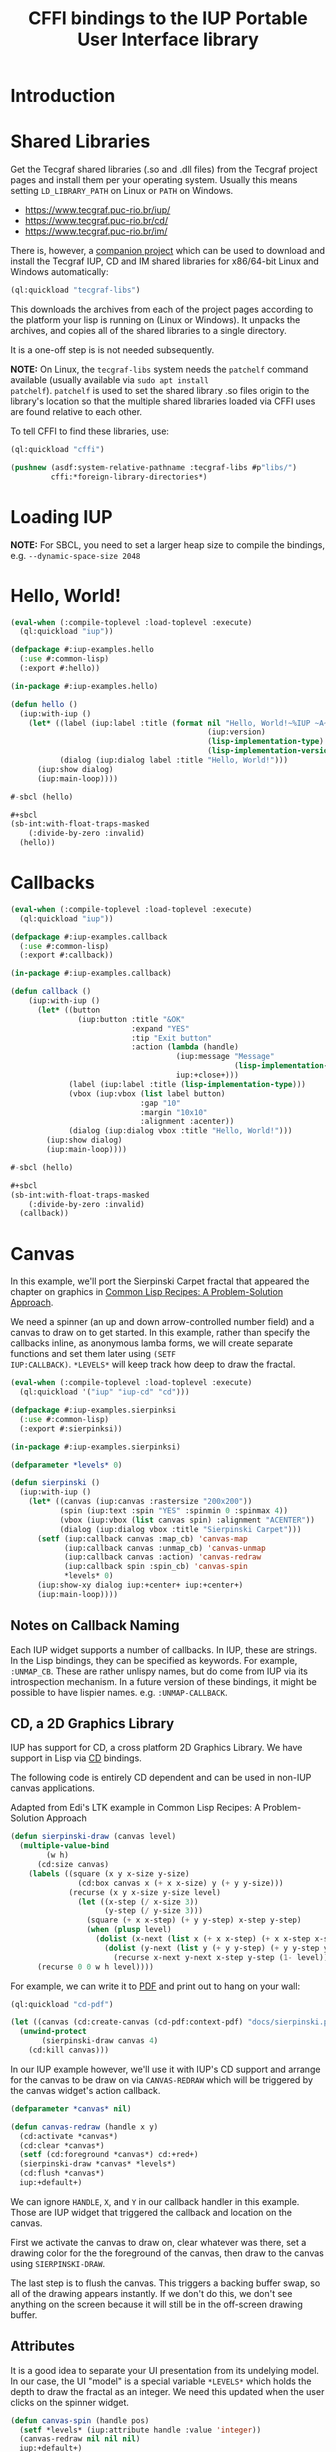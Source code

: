 #+STARTUP: showall
#+TITLE: CFFI bindings to the IUP Portable User Interface library

* Introduction

* Shared Libraries

Get the Tecgraf shared libraries (.so and .dll files) from the Tecgraf
project pages and install them per your operating system. Usually this
means setting ~LD_LIBRARY_PATH~ on Linux or ~PATH~ on Windows.

- [[https://www.tecgraf.puc-rio.br/iup/]]
- [[https://www.tecgraf.puc-rio.br/cd/]]
- [[https://www.tecgraf.puc-rio.br/im/]]

There is, however, a [[https://github.com/lispnik/tecgraf-libs][companion project]] which can be used to download
and install the Tecgraf IUP, CD and IM shared libraries for x86/64-bit
Linux and Windows automatically:

#+begin_src lisp :results silent 
  (ql:quickload "tecgraf-libs")
#+end_src

This downloads the archives from each of the project pages according
to the platform your lisp is running on (Linux or Windows). It unpacks
the archives, and copies all of the shared libraries to a single
directory.

It is a one-off step is is not needed subsequently.

*NOTE:* On Linux, the ~tecgraf-libs~ system needs the ~patchelf~
command available (usually available via ~sudo apt install
patchelf~). ~patchelf~ is used to set the shared library .so files
origin to the library's location so that the multiple shared libraries
loaded via CFFI uses are found relative to each other.

To tell CFFI to find these libraries, use:

#+begin_src lisp
  (ql:quickload "cffi")

  (pushnew (asdf:system-relative-pathname :tecgraf-libs #p"libs/")
           cffi:*foreign-library-directories*)
#+end_src

#+RESULTS:
: (#P"/home/mkennedy/.roswell/local-projects/lispnik/tecgraf-libs/libs/")

* Loading IUP

*NOTE:* For SBCL, you need to set a larger heap size to compile the
bindings, e.g. ~--dynamic-space-size 2048~

* Hello, World!

#+begin_src lisp :results silent :export none :tangle examples/hello.lisp
  (eval-when (:compile-toplevel :load-toplevel :execute)
    (ql:quickload "iup"))

  (defpackage #:iup-examples.hello
    (:use #:common-lisp)
    (:export #:hello))

  (in-package #:iup-examples.hello)
#+end_src

#+begin_src lisp :results silent :tangle examples/hello.lisp
  (defun hello ()
    (iup:with-iup ()
      (let* ((label (iup:label :title (format nil "Hello, World!~%IUP ~A~%~A ~A"
                                              (iup:version)
                                              (lisp-implementation-type)
                                              (lisp-implementation-version))))
             (dialog (iup:dialog label :title "Hello, World!")))
        (iup:show dialog)
        (iup:main-loop))))
#+end_src

#+begin_src lisp :results silent :tangle examples/hello.lisp
  #-sbcl (hello)

  ,#+sbcl
  (sb-int:with-float-traps-masked
      (:divide-by-zero :invalid)
    (hello))
#+end_src

[[./docs/screenshots/helloworld.png]] [[./docs/screenshots/helloworld-2.png]]

* Callbacks

#+begin_src lisp :results silent :export none :tangle examples/callback.lisp
  (eval-when (:compile-toplevel :load-toplevel :execute)
    (ql:quickload "iup"))

  (defpackage #:iup-examples.callback
    (:use #:common-lisp)
    (:export #:callback))

  (in-package #:iup-examples.callback)
#+end_src

#+begin_src lisp :results silent :tangle examples/callback.lisp
  (defun callback ()
      (iup:with-iup ()
        (let* ((button
                 (iup:button :title "&OK"
                             :expand "YES"
                             :tip "Exit button"
                             :action (lambda (handle)
                                       (iup:message "Message"
                                                    (lisp-implementation-version))
                                       iup:+close+)))
               (label (iup:label :title (lisp-implementation-type)))
               (vbox (iup:vbox (list label button)
                               :gap "10"
                               :margin "10x10"
                               :alignment :acenter))
               (dialog (iup:dialog vbox :title "Hello, World!")))
          (iup:show dialog)
          (iup:main-loop))))
#+end_src

#+begin_src lisp :results silent :tangle examples/callback.lisp
  #-sbcl (hello)

  ,#+sbcl
  (sb-int:with-float-traps-masked
      (:divide-by-zero :invalid)
    (callback))
#+end_src

[[./docs/screenshots/callback-1.png]] [[./docs/screenshots/callback-2.png]]

[[./docs/screenshots/callback-3.png]] [[./docs/screenshots/callback-4.png]]

* Canvas

In this example, we'll port the Sierpinski Carpet fractal that
appeared the chapter on graphics in [[https://www.apress.com/us/book/9781484211779][Common Lisp Recipes: A
Problem-Solution Approach]].

We need a spinner (an up and down arrow-controlled number field) and a
canvas to draw on to get started. In this example, rather than specify
the callbacks inline, as anonymous lamba forms, we will create
separate functions and set them later using ~(SETF
IUP:CALLBACK)~. ~*LEVELS*~ will keep track how deep to draw the
fractal.

#+begin_src lisp :results silent :export none :tangle examples/sierpinski.lisp
  (eval-when (:compile-toplevel :load-toplevel :execute)
    (ql:quickload '("iup" "iup-cd" "cd")))

  (defpackage #:iup-examples.sierpinksi
    (:use #:common-lisp)
    (:export #:sierpinksi))

  (in-package #:iup-examples.sierpinksi)
#+end_src

#+begin_src lisp :results silent :tangle examples/sierpinski.lisp
  (defparameter *levels* 0)

  (defun sierpinski ()
    (iup:with-iup ()
      (let* ((canvas (iup:canvas :rastersize "200x200"))
             (spin (iup:text :spin "YES" :spinmin 0 :spinmax 4))
             (vbox (iup:vbox (list canvas spin) :alignment "ACENTER"))
             (dialog (iup:dialog vbox :title "Sierpinski Carpet")))
        (setf (iup:callback canvas :map_cb) 'canvas-map
              (iup:callback canvas :unmap_cb) 'canvas-unmap
              (iup:callback canvas :action) 'canvas-redraw
              (iup:callback spin :spin_cb) 'canvas-spin
              ,*levels* 0)
        (iup:show-xy dialog iup:+center+ iup:+center+)
        (iup:main-loop))))
#+end_src

** Notes on Callback Naming

Each IUP widget supports a number of callbacks. In IUP, these are
strings. In the Lisp bindings, they can be specified as keywords. For
example, ~:UNMAP_CB~. These are rather unlispy names, but do come from
IUP via its introspection mechanism. In a future version of these
bindings, it might be possible to have lispier
names. e.g. ~:UNMAP-CALLBACK~.

** CD, a 2D Graphics Library

IUP has support for CD, a cross platform 2D Graphics Library. We have
support in Lisp via [[https://github.com/lispnik/cd][CD]] bindings.

The following code is entirely CD dependent and can be used in non-IUP
canvas applications.

#+caption: Adapted from Edi's LTK example in Common Lisp Recipes: A Problem-Solution Approach
#+begin_src lisp :results silent :tangle examples/sierpinski.lisp
  (defun sierpinski-draw (canvas level)
    (multiple-value-bind
          (w h)
        (cd:size canvas)
      (labels ((square (x y x-size y-size)
                 (cd:box canvas x (+ x x-size) y (+ y y-size)))
               (recurse (x y x-size y-size level)
                 (let ((x-step (/ x-size 3))
                       (y-step (/ y-size 3)))
                   (square (+ x x-step) (+ y y-step) x-step y-step)
                   (when (plusp level)
                     (dolist (x-next (list x (+ x x-step) (+ x x-step x-step)))
                       (dolist (y-next (list y (+ y y-step) (+ y y-step y-step)))
                         (recurse x-next y-next x-step y-step (1- level))))))))
        (recurse 0 0 w h level))))
#+end_src

For example, we can write it to [[./docs/sierpinski.pdf][PDF]] and print out to hang on your
wall:

#+begin_src lisp :results silent
  (ql:quickload "cd-pdf")

  (let ((canvas (cd:create-canvas (cd-pdf:context-pdf) "docs/sierpinski.pdf")))
    (unwind-protect
         (sierpinski-draw canvas 4)
      (cd:kill canvas)))
#+end_src

In our IUP example however, we'll use it with IUP's CD support and
arrange for the canvas to be draw on via ~CANVAS-REDRAW~ which will be
triggered by the canvas widget's action callback.

#+begin_src lisp :results silent :tangle examples/sierpinski.lisp
  (defparameter *canvas* nil)

  (defun canvas-redraw (handle x y)
    (cd:activate *canvas*)
    (cd:clear *canvas*)
    (setf (cd:foreground *canvas*) cd:+red+)
    (sierpinski-draw *canvas* *levels*)
    (cd:flush *canvas*)
    iup:+default+)
#+end_src

We can ignore ~HANDLE~, ~X~, and ~Y~ in our callback handler in this
example. Those are IUP widget that triggered the callback and location
on the canvas.

First we activate the canvas to draw on, clear whatever was there, set
a drawing color for the the foreground of the canvas, then draw to the
canvas using ~SIERPINSKI-DRAW~.

The last step is to flush the canvas. This triggers a backing buffer
swap, so all of the drawing appears instantly. If we don't do this, we
don't see anything on the screen because it will still be in the
off-screen drawing buffer.

** Attributes

It is a good idea to separate your UI presentation from its undelying
model. In our case, the UI "model" is a special variable ~*LEVELS*~
which holds the depth to draw the fractal as an integer. We need this
updated when the user clicks on the spinner widget.

#+begin_src lisp :results silent :tangle examples/sierpinski.lisp
  (defun canvas-spin (handle pos)
    (setf *levels* (iup:attribute handle :value 'integer))
    (canvas-redraw nil nil nil)
    iup:+default+)
#+end_src

We can get the number from the spinner widget and assign it to
~*LEVELS*~ using ~IUP:ATTRIBUTE~. It takes a IUP handle from which to
get the ~:VALUE~ attribute. 

IUP widget value attributes are mostly strings. The third argument,
~'INTEGER~ converts the string to an integer for convenience, rather
than having to ~PARSE-INTEGER~ ourselves.

** Fiddly bits

Lastly, we need to associate the CD canvas with a IUP canvas, but we
can't do this until we have the handle of the IUP canvas, so we can't
set it up in the ~LET*~ form in our main function like we did with
everything else. 

Luckily IUP provides callbacks for when the component is "mapped" onto
the user's display which allow us to deal with this dependency in an
elegant manner.

#+begin_src lisp :results silent :tangle examples/sierpinski.lisp
  (defun canvas-map (handle)
    (setf *canvas* (cd:create-canvas (iup-cd:context-iup-dbuffer) handle))
    iup:+default+)

  (defun canvas-unmap (handle)
    (cd:kill *canvas*)
    iup:+default+)
#+end_src

#+begin_src lisp :results silent :tangle examples/sierpinski.lisp
  #-sbcl (sierpinski)

  ,#+sbcl
  (sb-int:with-float-traps-masked
      (:divide-by-zero :invalid)
    (sierpinski))
#+end_src

[[./docs/screenshots/sierpinski.png]] [[./docs/screenshots/sierpinski-02.png]]

* Using IUP Additional Controls

The [[https://www.tecgraf.puc-rio.br/iup/en/ctrl/iupcells.html][cells control]] "creates a grid widget (set of cells) that enables
several application-specific drawing, such as: chess tables, tiles
editors, degrade scales, drawable spreadsheets and so forth".

It's included in the standard IUP distribution downloads, but it's not
automatically loaded. The Lisp bindings do the same thing, so to use
it, we need to depend on ~IUP-CONTROLS~.

#+begin_src lisp :results silent :export none :tangle examples/cells.lisp
  (eval-when (:compile-toplevel :load-toplevel :execute)
    (ql:quickload '("iup" "iup-controls" "cd")))

  (defpackage #:iup-examples.cells-checkerboard
    (:use #:common-lisp)
    (:export #:cells-checkerboard))

  (in-package #:iup-examples.cells-checkerboard)
#+end_src

We start with the same boiler plate, but this time we need to call
~IUP-CONTROLS:OPEN~ ahead of using the cells control.

#+begin_src lisp :results silent :tangle examples/cells.lisp
  (defun cells-checkerboard ()
    (iup:with-iup ()
      (iup-controls:open)
      (let* ((cells (iup-controls:cells
                     :draw_cb 'draw
                     :width_cb 'width
                     :height_cb 'height
                     :nlines_cb 'nlines
                     :ncols_cb 'ncols
                     :mouseclick_cb 'click))
             (vbox (iup:vbox (list cells)))
             (dialog (iup:dialog vbox :title "Cells Checkerboard" :rastersize "440x480" :shrink "YES")))
        (iup:show-xy dialog iup:+center+ iup:+center+)
        (iup:main-loop))))
#+end_src

Cells has a number of callbacks related rows, columns, sizing etc.

#+begin_src lisp :results silent :tangle examples/cells.lisp
  (defun nlines (handle) 8)
  (defun ncols (handle) 8)
  (defun height (handle i) 50)
  (defun width (handle j) 50)
#+end_src

When ~DRAW~ is called, we get a canvas on which to draw:

#+begin_src lisp :results silent :tangle examples/cells.lisp
  (defun draw (handle i j xmin xmax ymin ymax canvas)
    (if (or (and (oddp i) (oddp j)) (and (oddp (1+ i)) (oddp (1+ j))))
        (setf (cd:foreground canvas) cd:+black+)
        (setf (cd:foreground canvas) cd:+white+))
    (cd:box canvas xmin xmax ymin ymax)
    iup::+default+)
#+end_src

When out click callback is called:

#+begin_src lisp :results silent :tangle examples/cells.lisp
  (defun click (handle button pressed line column x y status)
    (iup:message
     "Clicked!"
     (format nil "Callback arguments~%~S"
      (list :button button
            :pressed pressed
            :line line
            :column column
            :x x
            :y y
            :status (iup:status-plist status))))
       iup:+default+)
#+end_src

#+begin_src lisp :results silent :export none :tangle examples/cells.lisp
  #-sbcl (cells-checkerboard)

  ,#+sbcl
  (sb-int:with-float-traps-masked
      (:divide-by-zero :invalid)
    (cells-checkerboard))
#+end_src

[[./docs/screenshots/checkerboard-01.png]] 
[[./docs/screenshots/checkerboard-02.png]]

[[./docs/screenshots/checkerboard-03.png]] 
[[./docs/screenshots/checkerboard-04.png]] 

(lol button 49)

* Detachable Box

#+begin_src lisp :results silent :export none :tangle examples/detached.lisp
  (eval-when (:compile-toplevel :load-toplevel :execute)
    (ql:quickload "iup"))

  (defpackage #:iup-examples.detached
    (:use #:common-lisp)
    (:export #:detached))

  (in-package #:iup-examples.detached)
#+end_src

#+begin_src lisp :results silent :tangle examples/detached.lisp
  (defun detached ()
    (iup:with-iup ()
      (let* ((button1 (iup:button :title "Detach Me!"
                                  :action 'button-detach-callback
                                  :expand :yes
                                  :handlename "detach"))
             (multi-line (iup:multi-line :expand :yes
                                         :visiblelines 5))
             (hbox (iup:hbox (list button1 multi-line) :margin "10x0"))
             (dbox (iup:detach-box hbox :orientation :vertical
                                        :detached_cb 'detached-callback
                                        :handlename "dbox"))
             (label (iup:label :title "Label"
                               :expand :vertical))
             (button2 (iup:button :title "Restore me!"
                                  :expand :yes
                                  :active :no
                                  :action 'button-restore-callback
                                  :handlename "restore"))
             (text (iup:text :expand :horizontal))
             (dialog (iup:dialog (iup:vbox (list dbox label button2 text)
                                           :margin "10x10"
                                           :gap 10)
                                 :title "IupDetachBox Example"
                                 :rastersize "300x300")))

        (iup:show dialog)
        (iup:main-loop))))
#+end_src

** Handle Names

Instead of accessing other elements via lexical scope, it's sometimes
useful to refer to them by name. This example uses the ~HANDLENAME~
attribute to associate a name with an IUP handle.

#+begin_src lisp :results silent :tangle examples/detached.lisp
  (defun detached-callback (handle new-parent x y)
    (setf (iup:attribute new-parent :title) "New Dialog"
          (iup:attribute (iup:handle "restore") :active) :yes
          (iup:attribute (iup:handle "detach") :active) :no)
    iup:+default+)

  (defun button-restore-callback (button)
    (setf (iup:attribute (iup:handle "dbox") :restore) nil
          (iup:attribute button :active) :no
          (iup:attribute (iup:handle "detach") :active) :yes)
    iup:+default+)

  (defun button-detach-callback (button)
    (setf (iup:attribute (iup:handle "dbox") :detach) nil
          (iup:attribute button :active) :no
          (iup:attribute (iup:handle "restore") :active) :yes)
    iup:+default+)
#+end_src

#+begin_src lisp :results silent :export none :tangle examples/detached.lisp
  #-sbcl (detached)

  ,#+sbcl
  (sb-int:with-float-traps-masked
      (:divide-by-zero :invalid)
    (detached))
#+end_src

[[./docs/screenshots/detach-01.png]] [[./docs/screenshots/detach-02.png]]

# FIXME look into problem with restore not being active after detach
# FIXME insert example of using restart to recover from error in callback

* Tabs Example

Demonstrates the use of ~(SETF IUP:ATTRIBUTE)~ for setting attributes
not available via control's constructor function.

#+begin_src lisp :results silent :export none :tangle examples/tabs.lisp
  (eval-when (:compile-toplevel :load-toplevel :execute)
    (ql:quickload "iup"))

  (defpackage #:iup-examples.tabs
    (:use #:common-lisp)
    (:export #:tabs))

  (in-package #:iup-examples.tabs)
#+end_src

#+begin_src lisp :results silent :tangle examples/tabs.lisp
  (defun tabs ()
    (iup:with-iup ()
      (let* ((vbox1 (iup:vbox
                     (list (iup:label :title "Inside Tab A")
                           (iup:button :title "Button A"))))
             (vbox2 (iup:vbox
                     (list (iup:label :title "Inside Tab B")
                           (iup:button :title "Button B"))))
             (tabs1 (iup:tabs (list vbox1 vbox2)))
             (vbox3 (iup:vbox
                     (list (iup:label :title "Inside C")
                           (iup:button :title "Button C"))))
             (vbox4 (iup:vbox
                     (list (iup:label :title "Inside D")
                           (iup:button :title "Button D"))))
             (tabs2 (iup:tabs (list vbox3 vbox4)))
             (box (iup:hbox (list tabs1 tabs2) :margin "10x10" :gap "10"))
             (dialog (iup:dialog box :title "IUP Tabs" :size "200x80")))
        (setf (iup:attribute vbox1 :tabtitle) "Tab A"
              (iup:attribute vbox2 :tabtitle) "Tab B"
              (iup:attribute vbox3 :tabtitle) "Tab C"
              (iup:attribute vbox4 :tabtitle) "Tab D")
        (iup:show dialog)
        (iup:main-loop))))
#+end_src

#+begin_src lisp :results silent :export none :tangle examples/tabs.lisp
  #-sbcl (tabs)

  ,#+sbcl
  (sb-int:with-float-traps-masked
      (:divide-by-zero :invalid)
    (tabs))
#+end_src 

[[./docs/screenshots/tabs-01.png]] [[./docs/screenshots/tabs-02.png]]

* OpenGL

For this example, we'll take advantage for [[https://github.com/3b/cl-opengl][cl-opengland and
cl-glu]]. Don't forget to depend on iup-gl (part of these bindings) as
well.

Much of this example is tedious old-style OpenGL. We'll only highlight
the IUP/OpenGL integration points here. It suffices to say, we've got
a function ~CUBE~ which draws OpenGL things to the current buffer.

#+begin_src lisp :export none :results silent :tangle examples/cube.lisp
  (eval-when (:compile-toplevel :load-toplevel :execute)
    (ql:quickload '("iup" "iup-gl" "cl-opengl" "cl-glu")))

  (defpackage #:iup-examples.cube
    (:use #:common-lisp)
    (:export #:cube))

  (in-package #:iup-examples.cube)
#+end_src

#+begin_src lisp :results silent :tangle examples/cube.lisp
  (defvar *canvas* nil)
  (defvar *tt* 0.0)

  (defvar *vertices*
    #((-1 -1 1) (-1 1 1)
      (1 1 1) (1 -1 1)
      (-1 -1 -1) (-1 1 -1)
      (1 1 -1) (1 -1 -1)))

  (defun polygon (a b c d)
    (gl:begin :polygon)
    (apply #'gl:vertex (aref *vertices* a))
    (apply #'gl:vertex (aref *vertices* b))
    (apply #'gl:vertex (aref *vertices* c))
    (apply #'gl:vertex (aref *vertices* d))
    (gl:end))

  (defun color-cube ()
    (gl:color 1 0 0)
    (gl:normal 1 0 0)
    (polygon 2 3 7 6)
    (gl:color 0 1 0)
    (gl:normal 0 1 0)
    (polygon 1 2 6 5)
    (gl:color 0 0 1)
    (gl:normal 0 0 1)
    (polygon 0 3 2 1)
    (gl:color 1 0 1)
    (gl:normal 0 -1 0)
    (polygon 3 0 4 7)
    (gl:color 1 1 0)
    (gl:normal 0 0 -1)
    (polygon 4 5 6 7)
    (gl:color 0 1 1)
    (gl:normal -1 0 0)
    (polygon 5 4 0 1))
#+end_src

#+begin_src lisp :results silent :tangle examples/cube.lisp
  (defun cube ()
    (iup:with-iup ()
      (iup-gl:open)
      (setf *canvas*
            (iup-gl:canvas :rastersize "640x480"
                           :buffer "DOUBLE"
                           :action 'repaint
                           :resize_cb 'resize))
      (let* ((dialog (iup:dialog *canvas* :title "IUP OpenGL")))
        ;; FIXME      (iup-cffi::%iup-set-function :idle_action 'idle)
        (setf (iup:attribute *canvas* :depthsize) "16")
        (iup:show dialog)
        (iup:main-loop))))
#+end_src

Our example has three callbacks: repaint, resize and a global idle
function callback which we'll use to rotate a cube relative to time
variable ~*TT*~.

#+begin_src lisp :results silent :tangle examples/cube.lisp
  (defun repaint (handle posx posy)
    (iup-gl:make-current handle)
    (gl:clear-color 0.3 0.3 0.3 1.0)
    (gl:clear :color-buffer-bit :depth-buffer-bit)
    (gl:enable :depth-test)
    (gl:matrix-mode :modelview)
    (gl:with-pushed-matrix
      (gl:translate 0 0 0)
      (gl:scale 1 1 1)
      (gl:rotate *tt* 0 0 1)
      (color-cube))
    (iup-gl:swap-buffers handle)
    iup::+default+)

  (defun resize (handle width height)
    (iup-gl:make-current handle)
    (gl:viewport 0 0 width height)
    (gl:matrix-mode :modelview)
    (gl:load-identity)
    (gl:matrix-mode :projection)
    (gl:load-identity)
    (glu:perspective 60 (/ 4 3) 1 15)
    (glu:look-at 3 3 3 0 0 0 0 0 1)
    iup::+default+)
#+end_src

#+begin_src lisp :results silent :tangle examples/cube.lisp
  ;;; FIXME
  ;; (cffi:defcallback idle-cb :int ()
  ;;   (incf tt)
  ;;   (iup-gl:make-current canvas)
  ;;   (repaint canvas)
  ;;   iup::+default+)
#+end_src

#+begin_src lisp :results silent :tangle examples/cube.lisp
  #-sbcl (cube)

  ,#+sbcl
  (sb-int:with-float-traps-masked
      (:divide-by-zero :invalid)
    (cube))
#+end_src

[[./docs/screenshots/opengl.png]]

[[./docs/screenshots/opengl-01.png]]

* Built-in Dialogs

IUP includes a number of dialogs, including one that embeds the
[[https://www.scintilla.org/][Scintilla]] editor control.

#+begin_src lisp :results silent :tangle examples/dialogs.lisp
  (eval-when (:compile-toplevel :load-toplevel :execute)
    (ql:quickload '("iup" "iup-scintilla")))

  (defpackage #:iup-examples.dialogs
    (:use #:common-lisp)
    (:export #:dialogs))

  (in-package #:iup-examples.dialogs)
#+end_src

#+begin_src lisp :results silent :tangle examples/dialogs.lisp
  (defun dialogs ()
    (iup:with-iup ()
      (iup-scintilla:open)
      (flet ((button (title callback)
	       (iup:button :title title
			   :action callback
			   :expand :horizontal)))
	(let* ((dialog (iup:dialog
			(iup:vbox (list (button "File Dialog" 'file-dialog)
					(button "Message Dialog" 'message-dialog)
					(button "Color Dialog" 'color-dialog)
					(button "Font Dialog" 'font-dialog)
					(button "Scintilla Dialog" 'scintilla-dialog)
					(button "Layout Dialog" 'layout-dialog)))
			:title "IUP Predefined Dialogs")))
	  (iup:show dialog)
	  (iup:main-loop)))))
#+end_src

[[./docs/screenshots/dialogs-01.png]] [[./docs/screenshots/dialogs-02.png]]

** Using ~IUP:POPUP~ for Modal Dialogs

Often a UI designs for grabbing the user's attention via modal dialogs
where the dialog is shown above the rest of the application and
prevents interaction with the rest of the application. ~IUP:POPUP~
lets you achive this.

** File Dialog

#+begin_src lisp :results silent :tangle examples/dialogs.lisp
  (defun file-dialog (handle)
    (let ((dialog (iup:file-dialog)))
      (unwind-protect
           (progn
             (iup:popup dialog iup:+center+ iup:+center+)
             (iup:message "File Dialog Example"
                          (format nil "Selected ~A" (iup:attribute dialog :value))))
        (iup:destroy dialog)))
    iup:+default+)
#+end_src

*NOTE:* Because modal dialogs are often created over the course of a
program's runtime, they need to be destroyed after use, via
~IUP:DESTROY~.

[[./docs/screenshots/filedialog-01.png]] [[./docs/screenshots/filedialog-02.png]]

[[./docs/screenshots/filedialog-03.png]] [[./docs/screenshots/filedialog-04.png]]

** Message Dialog

Message dialogs are like ~IUP:MESSAGE~ except that they allow for more
configuration (result buttons, etc.).

#+begin_src lisp :results silent :tangle examples/dialogs.lisp
  (defun message-dialog (handle)
    (let ((dialog (iup:message-dialog 
                   :dialogtype :warning
                   :buttons :retrycancel)))
      (unwind-protect
           (progn
             (setf (iup:attribute dialog :value) "Heap exhausted, game over.")
             (iup:popup dialog iup:+center+ iup:+center+)
             (iup:message "Message Dialog"
                          (format nil "Got button response ~S"
                                  (iup:attribute dialog :buttonresponse))))
        (iup:destroy dialog)))
    iup:+default+)
#+end_src

[[./docs/screenshots/messagedialog-01.png]] [[./docs/screenshots/messagedialog-02.png]]

[[./docs/screenshots/messagedialog-03.png]] [[./docs/screenshots/messagedialog-04.png]]

** Color Dialog

#+begin_src lisp :results silent :tangle examples/dialogs.lisp
  (defun color-dialog (handle)
    (let ((dialog (iup:color-dialog
                   :title "IUP Color Dialog"
                   :showhex "YES"
                   :showcolortable "YES"
                   :showalpha "YES")))
      (unwind-protect
           (progn
             (iup:popup dialog iup:+center+ iup:+center+)
             (iup:message "Result"
                          (format nil "Got button response ~S~%Got color ~A RGB (~A HSI, ~A)"
                                  (iup:attribute dialog :status)
                                  (iup:attribute dialog :value)
                                  (iup:attribute dialog :valuehsi)
                                  (iup:attribute dialog :valuehex))))))
    iup:+default+)
#+end_src

[[./docs/screenshots/colordialog-01.png]] [[./docs/screenshots/colordialog-02.png]]

[[./docs/screenshots/colordialog-03.png]] [[./docs/screenshots/colordialog-04.png]]

** Font Dialog

#+begin_src lisp :results silent :tangle examples/dialogs.lisp
  (defun font-dialog (handle)
    (let ((dialog (iup:font-dialog :title "IUP Font Dialog")))
      (unwind-protect
           (progn
             (iup:popup dialog iup:+center+ iup:+center+)
             (iup:message "Result"
                          (format nil "Got button response ~S~%Got font ~S"
                                  (iup:attribute dialog :status)
                                  (iup:attribute dialog :value))))
        (iup:destroy dialog)))
    iup:+default+)
#+end_src

[[./docs/screenshots/fontdialog-01.png]] [[./docs/screenshots/fontdialog-02.png]]

[[./docs/screenshots/fontdialog-03.png]] [[./docs/screenshots/fontdialog-04.png]]
** Scintilla Dialog

#+begin_src lisp :results silent :tangle examples/dialogs.lisp
  (defun scintilla-dialog (handle)
    (let ((dialog (iup-scintilla:scintilla-dialog :title "IUP Scintilla Dialog")))
      (unwind-protect
	   (iup:popup dialog iup:+center+ iup:+center+)
	(iup:destroy dialog))))
#+end_src

[[./docs/screenshots/scintilladialog-01.png]]

[[./docs/screenshots/scintilladialog-02.png]]

(There is also a separate, more customizable Scintilla control:
~IUP-SCINTILLA:SCINTILLA~.)

** IUP Layout Dialog

The layout dialog lets you visually inspect and edit an existing
dialog and it's children or create a new dialog from scretch. It is
extremely useful for experimenting and iterating on UI design.

You can use it as a visual GUI builder, similar to Glade in GTK+.

You can export a dialog and load it from file via ~IUP:LOAD~. The
export format is a [[https://www.tecgraf.puc-rio.br/iup/en/led.html][IUP LED file]].

#+begin_src lisp :results silent :tangle examples/dialogs.lisp
  (defun layout-dialog (handle)
    (let ((dialog (iup:layout-dialog nil)))
      (unwind-protect
	   (iup:popup dialog iup:+center+ iup:+center+)
	(iup:destroy dialog)))
    iup:+default+)
#+end_src

[[./docs/screenshots/layoutdialog-01.png]]

[[./docs/screenshots/layoutdialog-02.png]]

** Get Text Dialog

#+begin_src lisp :results silent :tangle examples/dialogs.lisp
#+end_src

** List Dialog

#+begin_src lisp :results silent :tangle examples/dialogs.lisp
#+end_src

** Get Param Dialog

#+begin_src lisp :results silent :tangle examples/dialogs.lisp
#+end_src

** Alarm Dialog

#+begin_src lisp :results silent :tangle examples/dialogs.lisp
#+end_src

#+begin_src lisp :results silent :tangle examples/dialogs.lisp
  #-sbcl (dialogs)

  ,#+sbcl
  (sb-int:with-float-traps-masked
      (:divide-by-zero :invalid)
    (dialogs))
#+end_src 

* Examples

Checkout the [[./examples][examples]] directory for the examples in this document as
well as these other examples.

** LTK Demonstration Port

Includes example usage of ~IUP:TIMER~ for canvas animations.

[[./docs/screenshots/ltkdemo-01.png]]

[[./docs/screenshots/ltkdemo-02.png]]

* Bindings Generation Internals

There are dozens of IUP controls and each control has dozens of
callbacks and attributes. Fortunately IUP controls can be introspected
to gain information on what the control is, what its callbacks and
attributes are (and their arguments and types). 

The ~iup-classesdb~ system uses this information to to automatically
generate binding metadata from which the bindings are generated. This
provides for a much nicer development experience:

[[./docs/screenshots/generation-01.png]]

The following sections describe how this works in more detail.

** Maintainer

The maintainer is typically someone with access to the Git repository
for these bindings. When a new release of IUP comes out, the
maintainer needs to update the metadata so that any new or removed
controls, attributes or callbacks are reflected in the Lisp bindings:

#+begin_src plantuml :file docs/binding-maintainer.png :results silent
  (*) --> "(asdf:load-system :iup-classesdb)" as Load
  Load --> "(iup-classesdb:regenerate)" as Regen
  Regen --> "classesdb.lisp-sexp" as Sexp
  Sexp --> (*)
#+end_src

[[./docs/binding-maintainer.png]]

[[file:classesdb.lisp-sexp][~classesdb.lisp-sexp~]] is the output metadata. The maintainer typically
commits this file to version control so the metadata is available for
everyone.

** User

The first time the user compiles the IUP bindings,
~classesdb.lisp-sexp~ is processed by macros at compile time and
generates all function definitions for IUP controls. Note, that
~classesdb.lisp-sexpr~ is not actually needed when the user loads the
system.

For the curious, the generation looks like the following, for each IUP
system: ~IUP~, ~IUP-CONTROLS~, ~IUP-GL~, ~IUP-GLCONTROLS~, ~IUP-PLOT~,
~IUP-MGLPLOT~, ~IUP-OLECONTROL~, ~IUP-SCINTILLA~, ~IUP-WEB~ and
~IUP-TUIO~.

#+begin_src lisp :results silent :export none
  (iup::defiupclasses "IUP")
#+end_src

The process is roughly: 

1. load each shared library
2. introspect for the available IUP classes (i.e. metadata about
   controls) availabe
3. For each class, generate the bindings in its own package.

#+begin_src plantuml :file docs/binding-generation.png :results silent
  (*) --> "(asdf:compile-system :iup)" as Load
  "classesdb.lisp-sexp" as Sexpr --> Load
  Load --> (*)
#+end_src

#+begin_src plantuml :file docs/binding-generation-2.png :results silent
  (*) --> "(asdf:load-system :iup)" as Load
  Load --> (*)
#+end_src

 [[./docs/binding-generation.png]][[./docs/binding-generation-2.png]]

** Why ~classesdb.lisp-sexp~?

Extracting the metadata actually requires a complete GUI stack
running. On Linux, this means having an X11 display available. This
turns out to be a bit of a problem for continuous integration
systems.

Although there are embedded X11 servers that can be used, I didn't
know what might be necessary for Windows or even macOS (when it's
supported) for CI/CD. Hence the ~classesdb.lisp-sexp~ is the
maintainer's job to regenerate when necessary.

** Example IUP 3.25 to 3.26

Amongt other changes, IUP 3.26 introduced [[http://webserver2.tecgraf.puc-rio.br/iup/en/elem/iupmultibox.html][IupMultiBox]] as a new control
container with 19 attributes and defaults. Regenerating
~classesdb.lisp-sexp~ automatically collected these changes so that
the corresponding Lisp function ~IUP:MULTIBOX~ is created and exported
automatically from the ~IUP~ package.

* Interactive Development

TBD
